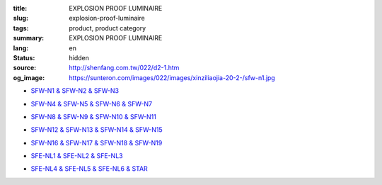 :title: EXPLOSION PROOF LUMINAIRE
:slug: explosion-proof-luminaire
:tags: product, product category
:summary: EXPLOSION PROOF LUMINAIRE
:lang: en
:status: hidden
:source: http://shenfang.com.tw/022/d2-1.htm
:og_image: https://sunteron.com/images/022/images/xinziliaojia-20-2-/sfw-n1.jpg


- `SFW-N1 & SFW-N2 & SFW-N3 <{filename}sfw-n1-sfw-n2-sfw-n3.rst>`_

  .. image:: {filename}/images/022/images/xinziliaojia-20-2-/sfw-n1.jpg
     :name: http://shenfang.com.tw/022/images/新資料夾%20(2)/SFW-N1.JPG
     :alt: product
     :class: product-image-thumbnail

  .. image:: {filename}/images/022/images/xinziliaojia-20-2-/sfw-n2.jpg
     :name: http://shenfang.com.tw/022/images/新資料夾%20(2)/SFW-N2.JPG
     :alt: product
     :class: product-image-thumbnail

  .. image:: {filename}/images/022/images/xinziliaojia-20-2-/sfw-n3.jpg
     :name: http://shenfang.com.tw/022/images/新資料夾%20(2)/SFW-N3.JPG
     :alt: product
     :class: product-image-thumbnail

- `SFW-N4 & SFW-N5 & SFW-N6 & SFW-N7 <{filename}sfw-n4-sfw-n5-sfw-n6-sfw-n7.rst>`_

  .. image:: {filename}/images/022/images/xinziliaojia-20-2-/sfw-n4.jpg
     :name: http://shenfang.com.tw/022/images/新資料夾%20(2)/SFW-N4.JPG
     :alt: product
     :class: product-image-thumbnail

  .. image:: {filename}/images/022/images/xinziliaojia-20-2-/sfw-n5.jpg
     :name: http://shenfang.com.tw/022/images/新資料夾%20(2)/SFW-N5.JPG
     :alt: product
     :class: product-image-thumbnail

  .. image:: {filename}/images/022/images/xinziliaojia-20-2-/sfw-n6.jpg
     :name: http://shenfang.com.tw/022/images/新資料夾%20(2)/SFW-N6.JPG
     :alt: product
     :class: product-image-thumbnail

  .. image:: {filename}/images/022/images/xinziliaojia-20-2-/sfe-nl1-1.jpg
     :name: http://shenfang.com.tw/022/images/新資料夾%20(2)/SFE-NL1-1.JPG
     :alt: product
     :class: product-image-thumbnail

- `SFW-N8 & SFW-N9 & SFW-N10 & SFW-N11 <{filename}sfw-n8-sfw-n9-sfw-n10-sfw-n11.rst>`_

  .. image:: {filename}/images/022/images/xinziliaojia-20-2-/sfe-nl1-1.jpg
     :name: https://shenfang.com.tw/022/images/新資料夾%20(2)/SFE-NL1-1.JPG
     :alt: product
     :class: product-image-thumbnail

  .. image:: {filename}/images/022/images/xinziliaojia-20-2-/sfw-n9.jpg
     :name: http://shenfang.com.tw/022/images/新資料夾%20(2)/SFW-N9.JPG
     :alt: product
     :class: product-image-thumbnail

  .. image:: {filename}/images/022/images/xinziliaojia-20-2-/sfw-n10.jpg
     :name: http://shenfang.com.tw/022/images/新資料夾%20(2)/SFW-N10.JPG
     :alt: product
     :class: product-image-thumbnail

  .. image:: {filename}/images/022/images/xinziliaojia-20-2-/sfw-n11.jpg
     :name: http://shenfang.com.tw/022/images/新資料夾%20(2)/SFW-N11.JPG
     :alt: product
     :class: product-image-thumbnail

- `SFW-N12 & SFW-N13 & SFW-N14 & SFW-N15 <{filename}sfw-n12-sfw-n13-sfw-n14-sfw-n15.rst>`_

  .. image:: {filename}/images/022/images/xinziliaojia-20-2-/sfw-n12.jpg
     :name: http://shenfang.com.tw/022/images/新資料夾%20(2)/SFW-N12.JPG
     :alt: product
     :class: product-image-thumbnail

  .. image:: {filename}/images/022/images/xinziliaojia-20-2-/sfw-n13.jpg
     :name: http://shenfang.com.tw/022/images/新資料夾%20(2)/SFW-N13.JPG
     :alt: product
     :class: product-image-thumbnail

  .. image:: {filename}/images/022/images/xinziliaojia-20-2-/sfw-n14.jpg
     :name: http://shenfang.com.tw/022/images/新資料夾%20(2)/SFW-N14.JPG
     :alt: product
     :class: product-image-thumbnail

  .. image:: {filename}/images/022/images/xinziliaojia-20-2-/sfw-n15.jpg
     :name: http://shenfang.com.tw/022/images/新資料夾%20(2)/SFW-N15.JPG
     :alt: product
     :class: product-image-thumbnail

- `SFW-N16 & SFW-N17 & SFW-N18 & SFW-N19 <{filename}sfw-n16-sfw-n17-sfw-n18-sfw-n19.rst>`_

  .. image:: {filename}/images/022/images/xinziliaojia-20-2-/sfw-n16.jpg
     :name: http://shenfang.com.tw/022/images/新資料夾%20(2)/SFW-N16.JPG
     :alt: product
     :class: product-image-thumbnail

  .. image:: {filename}/images/022/images/xinziliaojia-20-2-/sfw-n17.jpg
     :name: http://shenfang.com.tw/022/images/新資料夾%20(2)/SFW-N17.JPG
     :alt: product
     :class: product-image-thumbnail

  .. image:: {filename}/images/022/images/xinziliaojia-20-2-/sfw-n18.jpg
     :name: http://shenfang.com.tw/022/images/新資料夾%20(2)/SFW-N18.JPG
     :alt: product
     :class: product-image-thumbnail

  .. image:: {filename}/images/022/images/xinziliaojia-20-2-/sfw-n19.jpg
     :name: http://shenfang.com.tw/022/images/新資料夾%20(2)/SFW-N19.JPG
     :alt: product
     :class: product-image-thumbnail

- `SFE-NL1 & SFE-NL2 & SFE-NL3 <{filename}sfe-nl1-sfe-nl2-sfe-nl3.rst>`_

  .. image:: {filename}/images/022/images/xinziliaojia-20-2-/sfe-nl1-1.jpg
     :name: //shenfang.com.tw/022/images/新資料夾%20(2)/SFE-NL1-1.JPG
     :alt: product
     :class: product-image-thumbnail

  .. image:: {filename}/images/022/images/xinziliaojia-20-2-/sfe-nl3.jpg
     :name: http://shenfang.com.tw/022/images/新資料夾%20(2)/SFE-NL3.JPG
     :alt: product
     :class: product-image-thumbnail

- `SFE-NL4 & SFE-NL5 & SFE-NL6 & STAR <{filename}sfe-nl4-sfe-nl5-sfe-nl6-star.rst>`_

  .. image:: {filename}/images/022/images/xinziliaojia-20-2-/sfe-nl4.jpg
     :name: http://shenfang.com.tw/022/images/新資料夾%20(2)/SFE-NL4.JPG
     :alt: product
     :class: product-image-thumbnail

  .. image:: {filename}/images/022/images/xinziliaojia-20-2-/sfe-nl5.jpg
     :name: http://shenfang.com.tw/022/images/新資料夾%20(2)/SFE-NL5.JPG
     :alt: product
     :class: product-image-thumbnail

  .. image:: {filename}/images/022/images/xinziliaojia-20-2-/sfe-nl6.jpg
     :name: http://shenfang.com.tw/022/images/新資料夾%20(2)/SFE-NL6.JPG
     :alt: product
     :class: product-image-thumbnail

  .. image:: {filename}/images/022/images/xinziliaojia/shoudiantong-4.jpg
     :name: http://shenfang.com.tw/022/images/新資料夾/手電筒-4.JPG
     :alt: product
     :class: product-image-thumbnail
